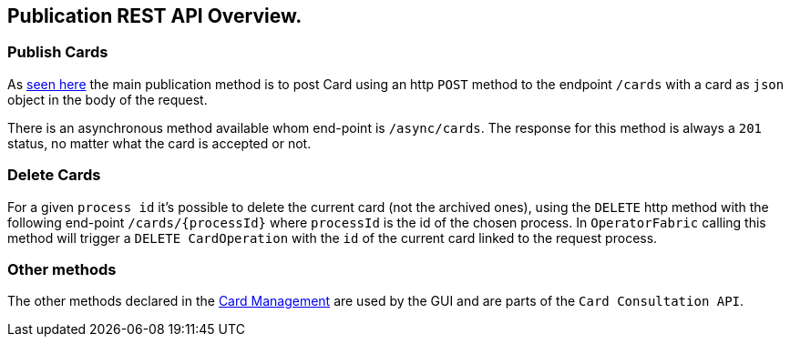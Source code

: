 == Publication REST API Overview.

=== Publish Cards

As <<_publish_card, seen here>> the main publication method is to post Card using an http `POST` method to the endpoint `/cards` with a card as `json` object in the body of the request.

There is an asynchronous method available whom end-point is `/async/cards`. The response for this method is always a `201` status, no matter what the card is accepted or not.

=== Delete Cards

For a given `process id` it's possible to delete the current card (not the archived ones), using the `DELETE` http method with the following end-point `/cards/{processId}` where `processId` is the id of the chosen process. In `OperatorFabric` calling this method will trigger a `DELETE CardOperation` with the `id` of the current card linked to the request process.

=== Other methods 

The other methods declared in the link:../api/[Card Management] are used by the GUI and are parts of the `Card Consultation API`.


